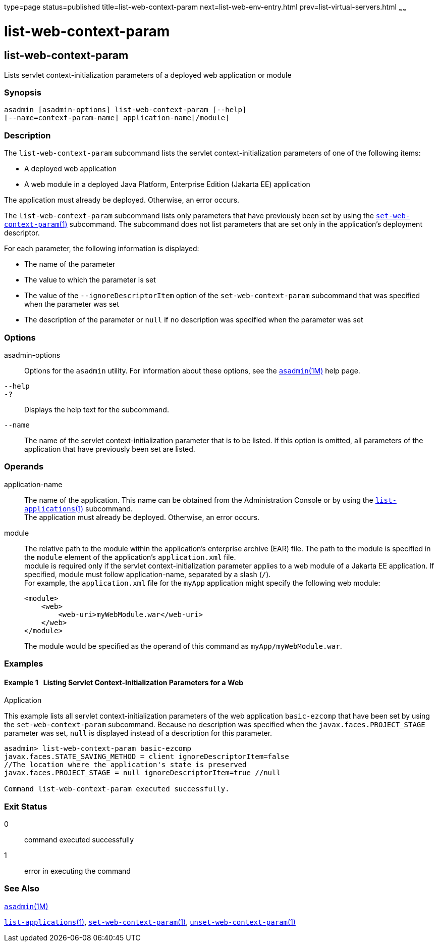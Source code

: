 type=page
status=published
title=list-web-context-param
next=list-web-env-entry.html
prev=list-virtual-servers.html
~~~~~~

= list-web-context-param

[[list-web-context-param]]

== list-web-context-param

Lists servlet context-initialization parameters of a deployed web
application or module

=== Synopsis

[source]
----
asadmin [asadmin-options] list-web-context-param [--help]
[--name=context-param-name] application-name[/module]
----

=== Description

The `list-web-context-param` subcommand lists the servlet
context-initialization parameters of one of the following items:

* A deployed web application
* A web module in a deployed Java Platform, Enterprise Edition (Jakarta EE) application

The application must already be deployed. Otherwise, an error occurs.

The `list-web-context-param` subcommand lists only parameters that have
previously been set by using the
link:set-web-context-param.html#set-web-context-param[`set-web-context-param`(1)]
subcommand. The subcommand does not list parameters that are set only in
the application's deployment descriptor.

For each parameter, the following information is displayed:

* The name of the parameter
* The value to which the parameter is set
* The value of the `--ignoreDescriptorItem` option of the
  `set-web-context-param` subcommand that was specified when the parameter was set
* The description of the parameter or `null` if no description was
  specified when the parameter was set

=== Options

asadmin-options::
  Options for the `asadmin` utility. For information about these
  options, see the xref:asadmin.adoc#asadmin[`asadmin`(1M)] help page.
`--help`::
`-?`::
  Displays the help text for the subcommand.
`--name`::
  The name of the servlet context-initialization parameter that is to be
  listed. If this option is omitted, all parameters of the application
  that have previously been set are listed.

=== Operands

application-name::
  The name of the application. This name can be obtained from the
  Administration Console or by using the
  link:list-applications.html#list-applications[`list-applications`(1)] subcommand. +
  The application must already be deployed. Otherwise, an error occurs.
module::
  The relative path to the module within the application's enterprise
  archive (EAR) file. The path to the module is specified in the
  `module` element of the application's `application.xml` file. +
  module is required only if the servlet context-initialization
  parameter applies to a web module of a Jakarta EE application. If
  specified, module must follow application-name, separated by a slash (`/`). +
  For example, the `application.xml` file for the `myApp` application
  might specify the following web module:
+
[source,xml]
----
<module>
    <web>
        <web-uri>myWebModule.war</web-uri>
    </web>
</module>
----
+
The module would be specified as the operand of this command as `myApp/myWebModule.war`.

=== Examples

[[sthref1863]]

==== Example 1   Listing Servlet Context-Initialization Parameters for a Web
Application

This example lists all servlet context-initialization parameters of the
web application `basic-ezcomp` that have been set by using the
`set-web-context-param` subcommand. Because no description was specified
when the `javax.faces.PROJECT_STAGE` parameter was set, `null` is
displayed instead of a description for this parameter.

[source]
----
asadmin> list-web-context-param basic-ezcomp
javax.faces.STATE_SAVING_METHOD = client ignoreDescriptorItem=false
//The location where the application's state is preserved
javax.faces.PROJECT_STAGE = null ignoreDescriptorItem=true //null

Command list-web-context-param executed successfully.
----

=== Exit Status

0::
  command executed successfully
1::
  error in executing the command

=== See Also

xref:asadmin.adoc#asadmin[`asadmin`(1M)]

link:list-applications.html#list-applications[`list-applications`(1)],
link:set-web-context-param.html#set-web-context-param[`set-web-context-param`(1)],
link:unset-web-context-param.html#unset-web-context-param[`unset-web-context-param`(1)]


